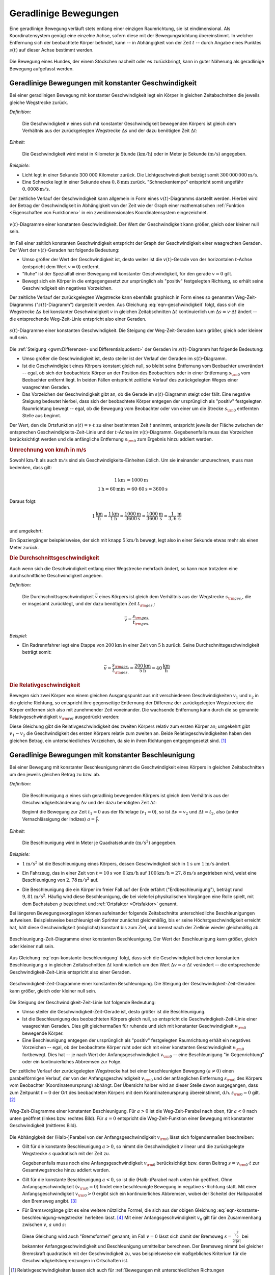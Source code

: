 .. index::
    single: Bewegung; Geradlinige Bewegung
    single: Geradlinige Bewegung
.. _Geradlinige Bewegungen:

Geradlinige Bewegungen
======================

Eine geradlinige Bewegung verläuft stets entlang einer einzigen Raumrichtung,
sie ist eindimensional. Als Koordinatensystem genügt eine einzelne Achse, sofern
diese mit der Bewegungsrichtung übereinstimmt. In welcher Entfernung sich der
beobachtete Körper befindet, kann -- in Abhängigkeit von der Zeit :math:`t` --
durch Angabe eines Punktes :math:`s (t)` auf dieser Achse bestimmt werden.

.. figure:: ../../pics/mechanik/kinematik/geradlinige-bewegung.png
    :name: fig-geradlinige-bewegung
    :alt:  fig-geradlinige-bewegung
    :align: center
    :width: 50%

    Die Bewegung eines Hundes, der einem Stöckchen nacheilt oder es
    zurückbringt, kann in guter Näherung als geradlinige Bewegung aufgefasst
    werden.

    .. only:: html

        :download:`SVG: Geradlinige Bewegung
        <../../pics/mechanik/kinematik/geradlinige-bewegung.svg>`

.. _Geradlinige Bewegungen mit konstanter Geschwindigkeit:

Geradlinige Bewegungen mit konstanter Geschwindigkeit
-----------------------------------------------------

Bei einer geradlinigen Bewegung mit konstanter Geschwindigkeit legt ein Körper
in gleichen Zeitabschnitten die jeweils gleiche Wegstrecke zurück.

.. index:: Geschwindigkeit

*Definition:*

    Die Geschwindigkeit :math:`v` eines sich mit konstanter Geschwindigkeit
    bewegenden Körpers ist gleich dem Verhältnis aus der zurückgelegten
    Wegstrecke :math:`\Delta s` und der dazu benötigten Zeit :math:`\Delta t`:

    .. math::
        :label: eqn-geschwindigkeit

        v = \frac{\Delta s}{\Delta t}

..  = \frac{s _{\rm{2}} - s _{\rm{1}}}{t _{\rm{2}} - t _{\rm{1}}}

*Einheit:*

    Die Geschwindigkeit wird meist in Kilometer je Stunde
    (:math:`\unit[]{km/h}`) oder in Meter je Sekunde (:math:`\unit[]{m/s}`)
    angegeben.

*Beispiele:*

* Licht legt in einer Sekunde 300 000 Kilometer zurück. Die
  Lichtgeschwindigkeit beträgt somit :math:`\unit[300\,000\,000]{m/s}`.
* Eine Schnecke legt in einer Sekunde etwa :math:`\unit[0,8]{mm}` zurück.
  "Schneckentempo" entspricht somit ungefähr :math:`\unit[0,0008]{m/s}`.

Der zeitliche Verlauf der Geschwindigkeit kann allgemein in Form eines
:math:`v(t)`-Diagramms darstellt werden. Hierbei wird der Betrag der
Geschwindigkeit in Abhängigkeit von der Zeit wie der Graph einer mathematischen
:ref:`Funktion <Eigenschaften von Funktionen>` in ein zweidimensionales
Koordinatensystem eingezeichnet.

.. figure:: ../../pics/mechanik/kinematik/v-t-diagramm-konstante-geschwindigkeit.png
    :name: fig-v-t-diagramm-konstante-geschwindigkeit
    :alt:  fig-v-t-diagramm-konstante-geschwindigkeit
    :align: center
    :width: 90%

    :math:`v(t)`-Diagramme einer konstanten Geschwindigkeit. Der Wert der
    Geschwindigkeit kann größer, gleich oder kleiner null sein.

    .. only:: html

        :download:`SVG: v(t)-Diagramm: Konstante Geschwindigkeit
        <../../pics/mechanik/kinematik/v-t-diagramm-konstante-geschwindigkeit.svg>`

Im Fall einer zeitlich konstanten Geschwindigkeit entspricht der Graph der
Geschwindigkeit einer waagrechten Geraden. Der Wert der
:math:`v(t)`-Geraden hat folgende Bedeutung:

* Umso größer der Wert der Geschwindigkeit ist, desto weiter ist die
  :math:`v(t)`-Gerade von der horizontalen :math:`t`-Achse (entspricht dem Wert
  :math:`v=0`) entfernt.
* "Ruhe" ist der Spezialfall einer Bewegung mit konstanter Geschwindigkeit, für
  den gerade :math:`v = 0` gilt.
* Bewegt sich ein Körper in die entgegengesetzt zur ursprünglich als "positiv"
  festgelegten Richtung, so erhält seine Geschwindigkeit ein negatives
  Vorzeichen.


.. _Zusammenhang-s-t:

Der zeitliche Verlauf der zurückgelegten Wegstrecke kann ebenfalls graphisch in
Form eines so genannten Weg-Zeit-Diagramms (":math:`s(t)`-Diagramm") dargestellt
werden. Aus Gleichung :eq:`eqn-geschwindigkeit` folgt, dass sich die Wegstrecke
:math:`\Delta s` bei konstanter Geschwindigkeit :math:`v` in gleichen
Zeitabschnitten :math:`\Delta t` kontinuierlich um :math:`\Delta s = v \cdot
\Delta t` ändert -- die entsprechende Weg-Zeit-Linie entspricht also einer
Geraden.

.. figure:: ../../pics/mechanik/kinematik/s-t-diagramm-konstante-geschwindigkeit.png
    :name: fig-s-t-diagramm-konstante-geschwindigkeit
    :alt:  fig-s-t-diagramm-konstante-geschwindigkeit
    :align: center
    :width: 90%

    :math:`s(t)`-Diagramme einer konstanten Geschwindigkeit. Die Steigung der
    Weg-Zeit-Geraden kann größer, gleich oder kleiner null sein.

    .. only:: html

        :download:`SVG: s(t)-Diagramm: Konstante Geschwindigkeit
        <../../pics/mechanik/kinematik/s-t-diagramm-konstante-geschwindigkeit.svg>`

Die :ref:`Steigung <gwm:Differenzen- und Differentialquotient>` der Geraden im
:math:`s(t)`-Diagramm hat folgende Bedeutung:

* Umso größer die Geschwindigkeit ist, desto steiler ist der Verlauf der Geraden
  im :math:`s(t)`-Diagramm.
* Ist die Geschwindigkeit eines Körpers konstant gleich null, so bleibt seine
  Entfernung vom Beobachter unverändert -- egal, ob sich der beobachtete Körper
  an der Position des Beobachters oder in einer Entfernung :math:`s _{\rm{0}}`
  vom Beobachter entfernt liegt. In beiden Fällen entspricht zeitliche Verlauf
  des zurückgelegten Weges einer waagrechten Geraden.
* Das Vorzeichen der Geschwindigkeit gibt an, ob die Gerade im
  :math:`s(t)`-Diagramm steigt oder fällt. Eine negative Steigung bedeutet
  hierbei, dass sich der beobachtete Körper entgegen der ursprünglich als
  "positiv" festgelegten Raumrichtung bewegt -- egal, ob die Bewegung vom
  Beobachter oder von einer um die Strecke  :math:`s _{\rm{0}}` entfernten
  Stelle aus beginnt.

Der Wert, den die Ortsfunktion :math:`s(t) = v \cdot t` zu einer bestimmten Zeit
:math:`t` annimmt, entspricht jeweils der Fläche zwischen der entsprechen
Geschwindigkeits-Zeit-Linie und der :math:`t`-Achse im :math:`v(t)`-Diagramm.
Gegebenenfalls muss das Vorzeichen berücksichtigt werden und die anfängliche
Entfernung :math:`s _{\rm{0}}` zum Ergebnis hinzu addiert werden.


.. index::
    single: Geschwindigkeit; Umrechnung von km/h in m/s

.. _Umrechnung von Geschwindigkeitsangaben:

.. rubric:: Umrechnung von km/h in m/s

Sowohl :math:`\unit[]{km/h}` als auch :math:`\unit[]{m/s}` sind als
Geschwindigkeits-Einheiten üblich. Um sie ineinander umzurechnen, muss man
bedenken, dass gilt:

.. math::

    \unit[1]{km} &= \unit[1000]{m} \\
    \unit[1]{h} = \unit[60]{min} &= \unit[60 \cdot 60]{s} = \unit[3600]{s}

Daraus folgt:

.. math::

    \unit[1]{\frac{km}{h}} = \frac{\unit[1]{km}}{\unit[1]{h}} =
    \frac{\unit[1000]{m}}{\unit[3600]{s}} = \unit[\frac{1000}{3600}
    ]{\frac{m}{s} } = \unit[\frac{1}{3,6} ]{\frac{m}{s} }

und umgekehrt:

.. math::
    :label: eqn-umrechnung-geschwindigkeit

    \unit[1]{\frac{m}{s} } = \unit[3,6]{\frac{km}{h} }

Ein Spaziergänger beispielsweise, der sich mit knapp :math:`\unit[5]{km/h}`
bewegt, legt also in einer Sekunde etwas mehr als einen Meter zurück.


.. index:: Durchschnittsgeschwindigkeit
.. _Durchschnittsgeschwindigkeit:

.. rubric:: Die Durchschnittsgeschwindigkeit

Auch wenn sich die Geschwindigkeit entlang einer Wegstrecke mehrfach ändert, so
kann man trotzdem eine durchschnittliche Geschwindigkeit angeben.

.. index::
    single: Geschwindigkeit; Durchschnittsgeschwindigkeit

*Definition:*

    Die Durchschnittsgeschwindigkeit :math:`\bar{v}` eines Körpers ist gleich
    dem Verhältnis aus der Wegstrecke :math:`s _{\rm{ges.}}`, die er insgesamt
    zurücklegt, und der dazu benötigten Zeit :math:`t _{\rm{ges.}}`:

.. math::

    \bar{v} = \frac{s _{\rm{ges.}}}{t _{\rm{ges.}}}


*Beispiel:*

* Ein Radrennfahrer legt eine Etappe von :math:`\unit[200]{km}` in einer Zeit
  von :math:`\unit[5]{h}` zurück. Seine Durchschnittsgeschwindigkeit beträgt
  somit:

.. math::

  \bar{v} = \frac{s _{\rm{ges.}}}{t _{\rm{ges.}}} = \frac{\unit[200]{km}
  }{\unit[5]{h} } = \unit[40]{\frac{km}{h} }


.. index:: Relativgeschwindigkeit
.. _Relativgeschwindigkeit:

.. rubric:: Die Relativgeschwindigkeit

Bewegen sich zwei Körper von einem gleichen Ausgangspunkt aus mit verschiedenen
Geschwindigkeiten :math:`v_1` und :math:`v_2` in die gleiche Richtung, so
entspricht ihre gegenseitige Entfernung der Differenz der zurückgelegten
Wegstrecken; die Körper entfernen sich also mit zunehmender Zeit voneinander.
Die wachsende Entfernung kann durch die so genannte Relativgeschwindigkeit
:math:`v _{\rm{rel}}` ausgedrückt werden:

.. math::
    :label: eqn-relativgeschwindigkeit

    v _{\rm{rel}} = v_2 - v_1

Diese Gleichung gibt die Relativgeschwindigkeit des zweiten Körpers relativ zum
ersten Körper an; umgekehrt gibt :math:`v_1 - v_2` die Geschwindigkeit des
ersten Körpers relativ zum zweiten an. Beide Relativgeschwindigkeiten haben
den gleichen Betrag, ein unterschiedliches Vorzeichen, da sie in ihren
Richtungen entgegengesetzt sind. [#]_

.. todo:: Beispiel?


.. _Geradlinige Bewegungen mit konstanter Beschleunigung:

Geradlinige Bewegungen mit konstanter Beschleunigung
----------------------------------------------------

Bei einer Bewegung mit konstanter Beschleunigung nimmt die Geschwindigkeit eines
Körpers in gleichen Zeitabschnitten um den jeweils gleichen Betrag zu bzw. ab.

*Definition:*

    Die Beschleunigung :math:`a` eines sich geradlinig bewegenden Körpers ist
    gleich dem Verhältnis aus der Geschwindigkeitsänderung :math:`\Delta v` und
    der dazu benötigten Zeit :math:`\Delta t`:

    .. math::
        :label: eqn-konstante-beschleunigung

        a = \frac{\Delta v}{\Delta t}

    ..  = \frac{v_2 - v_1}{t_2 - t_1}

    Beginnt die Bewegung zur Zeit :math:`t_1 = 0` aus der Ruhelage (:math:`v_1 =
    0`), so ist :math:`\Delta v = v_2` und :math:`\Delta t = t_2`, also (unter
    Vernachlässigung der Indizes) :math:`a = \frac{v}{t}`.

*Einheit:*

    Die Beschleunigung wird in Meter je Quadratsekunde :math:`(\unit[]{m/s^2})`
    angegeben.

*Beispiele:*

* :math:`\unit[1]{m/s^2}` ist die Beschleunigung eines Körpers, dessen Geschwindigkeit
  sich in :math:`\unit[1]{s}` um :math:`\unit[1]{m/s}` ändert.

.. .

* Ein Fahrzeug, das in einer Zeit von :math:`t=\unit[10]{s}` von
  :math:`\unit[0]{km/h}` auf :math:`\unit[100]{km/h} = \unit[27,8]{m/s}`
  angetrieben wird, weist eine Beschleunigung von :math:`\unit[2,78]{m/s^2}`
  auf.

.. index:: Erdbeschleunigung
.. _Erdbeschleunigung:

* Die Beschleunigung die ein Körper im freier Fall auf der Erde erfährt
  ("Erdbeschleunigung"), beträgt rund :math:`\unit[9,81]{m/s^2}`. Häufig wird
  diese Beschleunigung, die bei vielerlei physikalischen Vorgängen eine Rolle
  spielt, mit dem Buchstaben :math:`g` bezeichnet und :ref:`Ortsfaktor
  <Ortsfaktor>` genannt.

Bei längeren Bewegungsvorgängen können aufeinander folgende Zeitabschnitte
unterschiedliche Beschleunigungen aufweisen. Beispielsweise beschleunigt ein
Sprinter zunächst gleichmäßig, bis er seine Höchstgeschwindigkeit erreicht
hat, hält diese Geschwindigkeit (möglichst) konstant bis zum Ziel, und
bremst nach der Ziellinie wieder gleichmäßig ab.

.. figure:: ../../pics/mechanik/kinematik/a-t-diagramm-konstante-beschleunigung.png
    :name: fig-a-t-diagramm-konstante-beschleunigung
    :alt:  fig-a-t-diagramm-konstante-beschleunigung
    :align: center
    :width: 90%

    Beschleunigung-Zeit-Diagramme einer konstanten Beschleunigung. Der Wert der
    Beschleunigung kann größer, gleich oder kleiner null sein.

    .. only:: html

        :download:`SVG: a-t-Diagramm: Konstante Beschleunigung
        <../../pics/mechanik/kinematik/a-t-diagramm-konstante-beschleunigung.svg>`

Aus Gleichung :eq:`eqn-konstante-beschleunigung` folgt, dass sich die
Geschwindigkeit bei einer konstanten Beschleunigung :math:`a` in gleichen
Zeitabschnitten :math:`\Delta t` kontinuierlich um den Wert :math:`\Delta v = a
\cdot \Delta t` verändert -- die entsprechende Geschwindigkeit-Zeit-Linie
entspricht also einer Geraden.

.. figure:: ../../pics/mechanik/kinematik/v-t-diagramm-konstante-beschleunigung.png
    :name: fig-v-t-diagramm-konstante-beschleunigung
    :alt:  fig-v-t-diagramm-konstante-beschleunigung
    :align: center
    :width: 90%

    Geschwindigkeit-Zeit-Diagramme einer konstanten Beschleunigung. Die Steigung der
    Geschwindigkeit-Zeit-Geraden kann größer, gleich oder kleiner null sein.

    .. only:: html

        :download:`SVG: v(t)-Diagramm: Konstante Beschleunigung
        <../../pics/mechanik/kinematik/v-t-diagramm-konstante-beschleunigung.svg>`

Die Steigung der Geschwindigkeit-Zeit-Linie hat folgende Bedeutung:

* Umso steiler die Geschwindigkeit-Zeit-Gerade ist, desto größer ist die
  Beschleunigung.
* Ist die Beschleunigung des beobachteten Körpers gleich null, so entspricht die
  Geschwindigkeit-Zeit-Linie einer waagrechten Geraden. Dies gilt gleichermaßen
  für ruhende und sich mit konstanter Geschwindigkeit :math:`v _{\rm{0}}`
  bewegende Körper.
* Eine Beschleunigung entgegen der ursprünglich als "positiv" festgelegten
  Raumrichtung erhält ein negatives Vorzeichen -- egal, ob der beobachtete
  Körper ruht oder sich mit einer konstanten Geschwindigkeit :math:`v _{\rm{0}}`
  fortbewegt. Dies hat -- je nach Wert der Anfangsgeschwindigkeit :math:`v
  _{\rm{0}}` -- eine Beschleunigung "in Gegenrichtung" oder ein kontinuierliches
  Abbremsen zur Folge.

.. _Wegstrecke bei konstanter Beschleunigung:

Der zeitliche Verlauf der zurückgelegten Wegstrecke hat bei einer beschleunigten
Bewegung :math:`(a \ne 0)` einen parabelförmigen Verlauf, der von der
Anfangsgeschwindigkeit :math:`v _{\rm{0}}` und der anfänglichen Entfernung
:math:`s _{\rm{0}}` des Körpers vom Beobachter (Koordinatenursprung) abhängt.
Der Übersicht halber wird an dieser Stelle davon ausgegangen, dass zum Zeitpunkt
:math:`t=0` der Ort des beobachteten Körpers mit dem Koordinatenursprung
übereinstimmt, d.h. :math:`s _{\rm{0}} = 0` gilt. [#]_

.. figure:: ../../pics/mechanik/kinematik/s-t-diagramm-konstante-beschleunigung.png
    :name: fig-s-t-diagramm-konstante-beschleunigung
    :alt:  fig-s-t-diagramm-konstante-beschleunigung
    :align: center
    :width: 90%

    Weg-Zeit-Diagramme einer konstanten Beschleunigung. Für :math:`a > 0` ist
    die Weg-Zeit-Parabel nach oben, für :math:`a < 0` nach unten geöffnet
    (linkes bzw. rechtes Bild). Für :math:`a = 0` entspricht die
    Weg-Zeit-Funktion einer Bewegung mit konstanter Geschwindigkeit (mittleres
    Bild).

    .. only:: html

        :download:`SVG: s(t)-Diagramm: Konstante Beschleunigung
        <../../pics/mechanik/kinematik/s-t-diagramm-konstante-beschleunigung.svg>`

Die Abhängigkeit der (Halb-)Parabel von der Anfangsgeschwindigkeit :math:`v
_{\rm{0}}` lässt sich folgendermaßen beschreiben:

* Gilt für die konstante Beschleunigung :math:`a > 0`, so nimmt die
  Geschwindigkeit :math:`v` linear und die zurückgelegte Wegstrecke :math:`s`
  quadratisch mit der Zeit zu.

  .. math::
      :label: eqn-konstante-beschleunigung-wegstrecke

      s = \frac{1}{2} \cdot a \cdot t^2

  Gegebenenfalls muss noch eine Anfangsgeschwindigkeit :math:`v _{\rm{0}}`
  berücksichtigt bzw. deren Beitrag :math:`s=v _{\rm{0}} \cdot t`  zur
  Gesamtwegstrecke hinzu addiert werden.

* Gilt für die konstante Beschleunigung :math:`a < 0`, so ist die (Halb-)Parabel
  nach unten hin geöffnet. Ohne Anfangsgeschwindigkeit :math:`(v _{\rm{0}}=0)`
  findet eine beschleunigte Bewegung in negative :math:`s`-Richtung statt. Mit
  einer Anfangsgeschwindigkeit :math:`v _{\rm{0}} > 0` ergibt sich ein
  kontinuierliches Abbremsen, wobei der Scheitel der Halbparabel den Bremsweg
  angibt. [#]_

.. index:: Bremsformel, Bremsweg
.. _Bremsformel:

* Für Bremsvorgänge gibt es eine weitere nützliche Formel, die sich aus
  der obigen Gleichung :eq:`eqn-konstante-beschleunigung-wegstrecke` herleiten
  lässt. [#]_ Mit einer Anfangsgeschwindigkeit :math:`v_0` gilt für den
  Zusammenhang zwischen :math:`v`, :math:`a` und :math:`s`:

  .. math::
     :label: eqn-bremsformel

      v^2 - v_0^2 = 2 \cdot a \cdot s

  Diese Gleichung wird auch "Bremsformel" genannt; im Fall :math:`v=0` lässt
  sich damit der Bremsweg :math:`s = \frac{v_0^2}{2 \cdot |a|}` bei bekannter
  Anfangsgeschwindigkeit und Beschleunigung unmittelbar berechnen. Der Bremsweg
  nimmt bei gleicher Bremskraft quadratisch mit der Geschwindigkeit zu, was
  beispielsweise ein maßgebliches Kriterium für die Geschwindigkeitsbegrenzungen
  in Ortschaften ist.

.. todo:: Anhalteweg

.. todo:: Beispiel Freier Fall

..
    Brunnenschacht 80 m Tief, Fallzeit :math:`t = \sqrt{\frac{2 \cdot s}{g}}
    \approx \unit[4]{s}`, :math:`v = a \cdot t = g \cdot t \approx
    unit[40]{\frac{m}{s}}`.

.. raw:: html

    <hr />

.. only:: html

    .. rubric:: Anmerkungen:

.. [#] Relativgeschwindigkeiten lassen sich auch für :ref:`Bewegungen mit
    unterschiedlichen Richtungen <Verallgemeinerung für dreidimensionale
    Geschwindigkeiten>` anwenden, wenn man die zurückgelegten Wegstrecken
    :math:`\vec{s}` und die Geschwindigkeiten :math:`\vec{v}` als Vektoren
    behandelt.

.. [#] Eine anfängliche Entfernung :math:`s _{\rm{0}}` des sich bewegenden
    Körpers vom Beobachter hat lediglich eine senkrechte Verschiebung der
    (Halb-)Parabel zur Folge: Für :math:`s _{\rm{0}} >  0` ist die Parabel
    nach oben, für :math:`s _{\rm{0}} <0` nach unten verschoben.

.. [#] Bleibt -- wie bei einem senkrechten Wurf -- die Beschleunigung
    :math:`a<0` bestehen, so findet anschließend eine beschleunigte Bewegung
    in negative :math:`s`-Richtung statt.

.. [#] Die Bremsformel :eq:`eqn-bremsformel` lässt sich durch folgende
    Umformungen auf die ursprünglichen Gleichungen
    :eq:`eqn-konstante-beschleunigung` und
    :eq:`eqn-konstante-beschleunigung-wegstrecke` zurückführen:

    .. math::

        v^2 - v_0^2 &= (a \cdot t + v_0)^2 - v_0^2 \\
        &= a^2 \cdot t^2 + 2 \cdot a \cdot v_0 \cdot t + v_0^2 - v_0^2 \\
        &= a^2 \cdot t^2 + 2 \cdot a \cdot v_0 \cdot t  \\
        &= 2 \cdot a \cdot (\frac{a}{2} \cdot t^2 + v_0 \cdot t) \\
        &= 2 \cdot a \cdot s \quad \checkmark

.. raw:: html

    <hr />

.. hint::

    Zu diesem Abschnitt gibt es :ref:`Versuche <Versuche zu geradlinigen
    Bewegungen>` und :ref:`Übungsaufgaben <Aufgaben zu geradlinigen Bewegungen>`.

